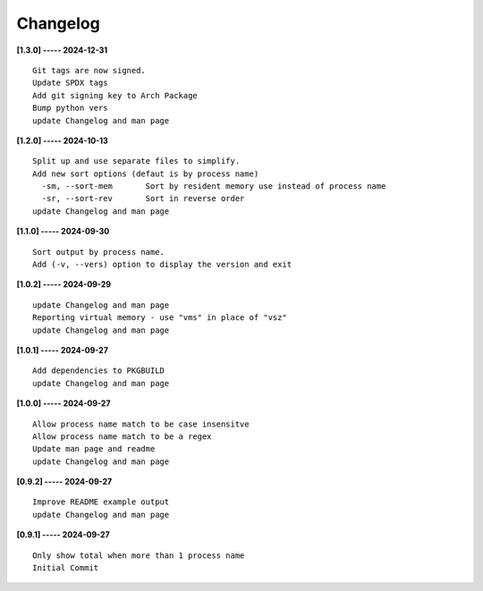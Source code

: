 Changelog
=========

**[1.3.0] ----- 2024-12-31** ::

	    Git tags are now signed.
	    Update SPDX tags
	    Add git signing key to Arch Package
	    Bump python vers
	    update Changelog and man page


**[1.2.0] ----- 2024-10-13** ::

	    Split up and use separate files to simplify.
	    Add new sort options (defaut is by process name)
	      -sm, --sort-mem       Sort by resident memory use instead of process name
	      -sr, --sort-rev       Sort in reverse order
	    update Changelog and man page


**[1.1.0] ----- 2024-09-30** ::

	    Sort output by process name.
	    Add (-v, --vers) option to display the version and exit


**[1.0.2] ----- 2024-09-29** ::

	    update Changelog and man page
	    Reporting virtual memory - use "vms" in place of "vsz"
	    update Changelog and man page


**[1.0.1] ----- 2024-09-27** ::

	    Add dependencies to PKGBUILD
	    update Changelog and man page


**[1.0.0] ----- 2024-09-27** ::

	    Allow process name match to be case insensitve
	    Allow process name match to be a regex
	    Update man page and readme
	    update Changelog and man page


**[0.9.2] ----- 2024-09-27** ::

	    Improve README example output
	    update Changelog and man page


**[0.9.1] ----- 2024-09-27** ::

	    Only show total when more than 1 process name
	    Initial Commit


